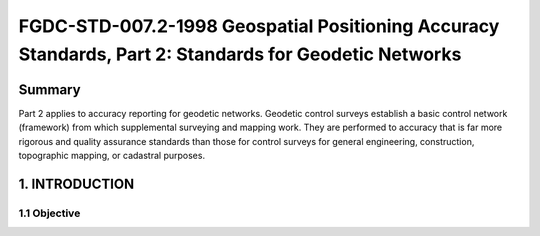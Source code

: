 .. meta::
   :title: FGDC-STD-007.2-1998 Geospatial Positioning Accuracy Standards, Part 2: Standards for Geodetic Networks 
   :description: Part 2 applies to accuracy reporting for geodetic networks.
   :keywords: NSDI, geodetic, geospatial, standards, FGDC, CSDGM


FGDC-STD-007.2-1998 Geospatial Positioning Accuracy Standards, Part 2: Standards for Geodetic Networks 
======================

Summary
-------------------------------

Part 2 applies to accuracy reporting for geodetic networks. Geodetic control surveys establish a basic control network (framework) from which supplemental surveying and mapping work. They are performed to accuracy that is far more rigorous and quality assurance standards than those for control surveys for general engineering, construction, topographic mapping, or cadastral purposes.

1. INTRODUCTION
-------------------------------

1.1 Objective
~~~~~~~~~~~~~~~~~~~~~~~~~~~~~~~~